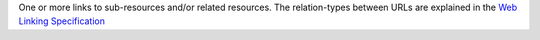 One or more links to sub-resources and/or related resources. The
relation-types between URLs are explained in the 
`Web Linking Specification <http://tools.ietf.org/html/rfc5988>`_
